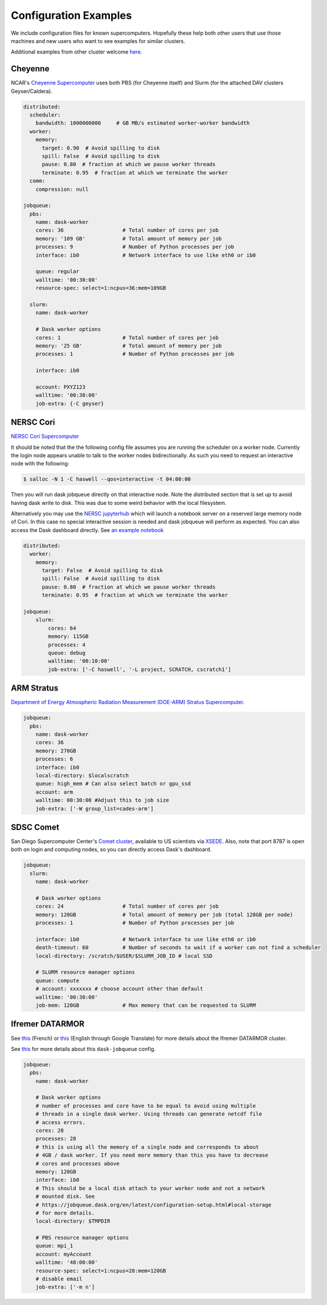 Configuration Examples
======================

We include configuration files for known supercomputers.
Hopefully these help both other users that use those machines and new users who
want to see examples for similar clusters.

Additional examples from other cluster welcome `here <https://github.com/dask/dask-jobqueue/issues/40>`_.

Cheyenne
--------

NCAR's `Cheyenne Supercomputer <https://www2.cisl.ucar.edu/resources/computational-systems/cheyenne>`_
uses both PBS (for Cheyenne itself) and Slurm (for the attached DAV clusters
Geyser/Caldera).

.. code-block:: yaml

   distributed:
     scheduler:
       bandwidth: 1000000000     # GB MB/s estimated worker-worker bandwidth
     worker:
       memory:
         target: 0.90  # Avoid spilling to disk
         spill: False  # Avoid spilling to disk
         pause: 0.80  # fraction at which we pause worker threads
         terminate: 0.95  # fraction at which we terminate the worker
     comm:
       compression: null

   jobqueue:
     pbs:
       name: dask-worker
       cores: 36                   # Total number of cores per job
       memory: '109 GB'            # Total amount of memory per job
       processes: 9                # Number of Python processes per job
       interface: ib0              # Network interface to use like eth0 or ib0

       queue: regular
       walltime: '00:30:00'
       resource-spec: select=1:ncpus=36:mem=109GB

     slurm:
       name: dask-worker

       # Dask worker options
       cores: 1                    # Total number of cores per job
       memory: '25 GB'             # Total amount of memory per job
       processes: 1                # Number of Python processes per job

       interface: ib0

       account: PXYZ123
       walltime: '00:30:00'
       job-extra: {-C geyser}


NERSC Cori
----------

`NERSC Cori Supercomputer <https://www.nersc.gov/systems/cori>`_

It should be noted that the the following config file assumes you are running the scheduler on a worker node. Currently the login node appears unable to talk to the worker nodes bidirectionally. As such you need to request an interactive node with the following:

.. code-block:: bash

    $ salloc -N 1 -C haswell --qos=interactive -t 04:00:00

Then you will run dask jobqueue directly on that interactive node. Note the distributed section that is set up to avoid having dask write to disk. This was due to some weird behavior with the local filesystem.

Alternatively you may use the `NERSC jupyterhub <https://jupyter.nersc.gov/>`_ which will launch a notebook server on a reserved large memory node of Cori. In this case no special interactive session is needed and dask jobqueue will perform as expected. You can also access the Dask dashboard directly. See `an example notebook <https://gist.github.com/zonca/76869ea30511cca301c13a33a9e34131>`_


.. code-block:: yaml

    distributed:
      worker:
        memory:
          target: False  # Avoid spilling to disk
          spill: False  # Avoid spilling to disk
          pause: 0.80  # fraction at which we pause worker threads
          terminate: 0.95  # fraction at which we terminate the worker

    jobqueue:
        slurm:
            cores: 64
            memory: 115GB
            processes: 4
            queue: debug
            walltime: '00:10:00'
            job-extra: ['-C haswell', '-L project, SCRATCH, cscratch1']


ARM Stratus
-----------

`Department of Energy Atmospheric Radiation Measurement (DOE-ARM) Stratus Supercomputer <https://adc.arm.gov/tutorials/cluster/stratusclusterquickstart.html>`_.

.. code-block:: yaml

    jobqueue:
      pbs:
        name: dask-worker
        cores: 36
        memory: 270GB
        processes: 6
        interface: ib0
        local-directory: $localscratch
        queue: high_mem # Can also select batch or gpu_ssd
        account: arm
        walltime: 00:30:00 #Adjust this to job size
        job-extra: ['-W group_list=cades-arm']
        
SDSC Comet
----------

San Diego Supercomputer Center's `Comet cluster <https://www.sdsc.edu/support/user_guides/comet.html>`_, available to US scientists via `XSEDE <https://www.xsede.org/>`_.
Also, note that port 8787 is open both on login and computing nodes, so you can directly access Dask's dashboard.

.. code-block:: yaml

   jobqueue:
     slurm:
       name: dask-worker

       # Dask worker options
       cores: 24                   # Total number of cores per job
       memory: 120GB               # Total amount of memory per job (total 128GB per node)
       processes: 1                # Number of Python processes per job

       interface: ib0              # Network interface to use like eth0 or ib0
       death-timeout: 60           # Number of seconds to wait if a worker can not find a scheduler
       local-directory: /scratch/$USER/$SLURM_JOB_ID # local SSD

       # SLURM resource manager options
       queue: compute
       # account: xxxxxxx # choose account other than default
       walltime: '00:30:00'
       job-mem: 120GB              # Max memory that can be requested to SLURM


Ifremer DATARMOR
----------------

See `this <https://wwz.ifremer.fr/pcdm/Equipement>`__ (French) or `this
<https://translate.google.com/translate?sl=auto&tl=en&u=https%3A%2F%2Fwwz.ifremer.fr%2Fpcdm%2FEquipement>`__
(English through Google Translate) for more details about the Ifremer DATARMOR
cluster.

See `this <https://github.com/dask/dask-jobqueue/issues/292>`__ for more details
about this ``dask-jobqueue`` config.

.. code-block:: yaml

   jobqueue:
     pbs:
       name: dask-worker

       # Dask worker options
       # number of processes and core have to be equal to avoid using multiple
       # threads in a single dask worker. Using threads can generate netcdf file
       # access errors.
       cores: 28
       processes: 28
       # this is using all the memory of a single node and corresponds to about
       # 4GB / dask worker. If you need more memory than this you have to decrease
       # cores and processes above
       memory: 120GB
       interface: ib0
       # This should be a local disk attach to your worker node and not a network
       # mounted disk. See
       # https://jobqueue.dask.org/en/latest/configuration-setup.html#local-storage
       # for more details.
       local-directory: $TMPDIR

       # PBS resource manager options
       queue: mpi_1
       account: myAccount
       walltime: '48:00:00'
       resource-spec: select=1:ncpus=28:mem=120GB
       # disable email
       job-extra: ['-m n']
